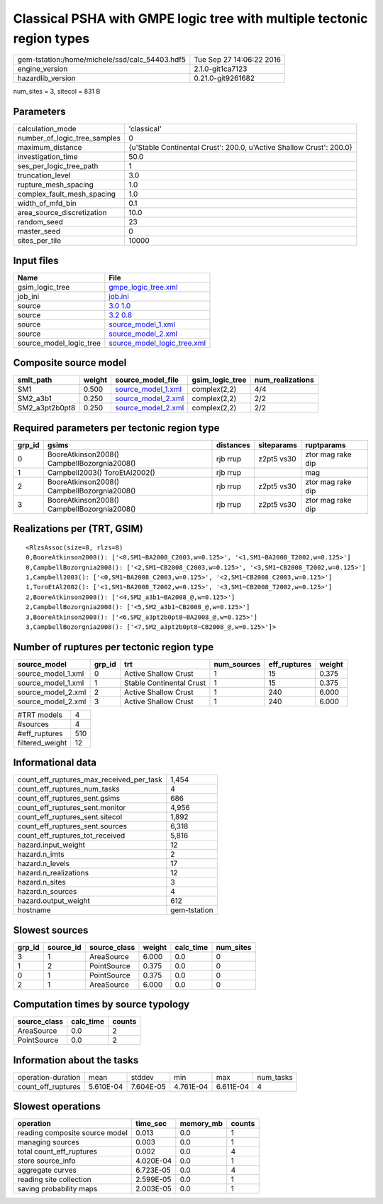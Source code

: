 Classical PSHA with GMPE logic tree with multiple tectonic region types
=======================================================================

============================================== ========================
gem-tstation:/home/michele/ssd/calc_54403.hdf5 Tue Sep 27 14:06:22 2016
engine_version                                 2.1.0-git1ca7123        
hazardlib_version                              0.21.0-git9261682       
============================================== ========================

num_sites = 3, sitecol = 831 B

Parameters
----------
============================ ====================================================================
calculation_mode             'classical'                                                         
number_of_logic_tree_samples 0                                                                   
maximum_distance             {u'Stable Continental Crust': 200.0, u'Active Shallow Crust': 200.0}
investigation_time           50.0                                                                
ses_per_logic_tree_path      1                                                                   
truncation_level             3.0                                                                 
rupture_mesh_spacing         1.0                                                                 
complex_fault_mesh_spacing   1.0                                                                 
width_of_mfd_bin             0.1                                                                 
area_source_discretization   10.0                                                                
random_seed                  23                                                                  
master_seed                  0                                                                   
sites_per_tile               10000                                                               
============================ ====================================================================

Input files
-----------
======================= ============================================================
Name                    File                                                        
======================= ============================================================
gsim_logic_tree         `gmpe_logic_tree.xml <gmpe_logic_tree.xml>`_                
job_ini                 `job.ini <job.ini>`_                                        
source                  `3.0 1.0 <3.0 1.0>`_                                        
source                  `3.2 0.8 <3.2 0.8>`_                                        
source                  `source_model_1.xml <source_model_1.xml>`_                  
source                  `source_model_2.xml <source_model_2.xml>`_                  
source_model_logic_tree `source_model_logic_tree.xml <source_model_logic_tree.xml>`_
======================= ============================================================

Composite source model
----------------------
============== ====== ========================================== =============== ================
smlt_path      weight source_model_file                          gsim_logic_tree num_realizations
============== ====== ========================================== =============== ================
SM1            0.500  `source_model_1.xml <source_model_1.xml>`_ complex(2,2)    4/4             
SM2_a3b1       0.250  `source_model_2.xml <source_model_2.xml>`_ complex(2,2)    2/2             
SM2_a3pt2b0pt8 0.250  `source_model_2.xml <source_model_2.xml>`_ complex(2,2)    2/2             
============== ====== ========================================== =============== ================

Required parameters per tectonic region type
--------------------------------------------
====== =========================================== ========= ========== =================
grp_id gsims                                       distances siteparams ruptparams       
====== =========================================== ========= ========== =================
0      BooreAtkinson2008() CampbellBozorgnia2008() rjb rrup  z2pt5 vs30 ztor mag rake dip
1      Campbell2003() ToroEtAl2002()               rjb rrup             mag              
2      BooreAtkinson2008() CampbellBozorgnia2008() rjb rrup  z2pt5 vs30 ztor mag rake dip
3      BooreAtkinson2008() CampbellBozorgnia2008() rjb rrup  z2pt5 vs30 ztor mag rake dip
====== =========================================== ========= ========== =================

Realizations per (TRT, GSIM)
----------------------------

::

  <RlzsAssoc(size=8, rlzs=8)
  0,BooreAtkinson2008(): ['<0,SM1~BA2008_C2003,w=0.125>', '<1,SM1~BA2008_T2002,w=0.125>']
  0,CampbellBozorgnia2008(): ['<2,SM1~CB2008_C2003,w=0.125>', '<3,SM1~CB2008_T2002,w=0.125>']
  1,Campbell2003(): ['<0,SM1~BA2008_C2003,w=0.125>', '<2,SM1~CB2008_C2003,w=0.125>']
  1,ToroEtAl2002(): ['<1,SM1~BA2008_T2002,w=0.125>', '<3,SM1~CB2008_T2002,w=0.125>']
  2,BooreAtkinson2008(): ['<4,SM2_a3b1~BA2008_@,w=0.125>']
  2,CampbellBozorgnia2008(): ['<5,SM2_a3b1~CB2008_@,w=0.125>']
  3,BooreAtkinson2008(): ['<6,SM2_a3pt2b0pt8~BA2008_@,w=0.125>']
  3,CampbellBozorgnia2008(): ['<7,SM2_a3pt2b0pt8~CB2008_@,w=0.125>']>

Number of ruptures per tectonic region type
-------------------------------------------
================== ====== ======================== =========== ============ ======
source_model       grp_id trt                      num_sources eff_ruptures weight
================== ====== ======================== =========== ============ ======
source_model_1.xml 0      Active Shallow Crust     1           15           0.375 
source_model_1.xml 1      Stable Continental Crust 1           15           0.375 
source_model_2.xml 2      Active Shallow Crust     1           240          6.000 
source_model_2.xml 3      Active Shallow Crust     1           240          6.000 
================== ====== ======================== =========== ============ ======

=============== ===
#TRT models     4  
#sources        4  
#eff_ruptures   510
filtered_weight 12 
=============== ===

Informational data
------------------
======================================== ============
count_eff_ruptures_max_received_per_task 1,454       
count_eff_ruptures_num_tasks             4           
count_eff_ruptures_sent.gsims            686         
count_eff_ruptures_sent.monitor          4,956       
count_eff_ruptures_sent.sitecol          1,892       
count_eff_ruptures_sent.sources          6,318       
count_eff_ruptures_tot_received          5,816       
hazard.input_weight                      12          
hazard.n_imts                            2           
hazard.n_levels                          17          
hazard.n_realizations                    12          
hazard.n_sites                           3           
hazard.n_sources                         4           
hazard.output_weight                     612         
hostname                                 gem-tstation
======================================== ============

Slowest sources
---------------
====== ========= ============ ====== ========= =========
grp_id source_id source_class weight calc_time num_sites
====== ========= ============ ====== ========= =========
3      1         AreaSource   6.000  0.0       0        
1      2         PointSource  0.375  0.0       0        
0      1         PointSource  0.375  0.0       0        
2      1         AreaSource   6.000  0.0       0        
====== ========= ============ ====== ========= =========

Computation times by source typology
------------------------------------
============ ========= ======
source_class calc_time counts
============ ========= ======
AreaSource   0.0       2     
PointSource  0.0       2     
============ ========= ======

Information about the tasks
---------------------------
================== ========= ========= ========= ========= =========
operation-duration mean      stddev    min       max       num_tasks
count_eff_ruptures 5.610E-04 7.604E-05 4.761E-04 6.611E-04 4        
================== ========= ========= ========= ========= =========

Slowest operations
------------------
============================== ========= ========= ======
operation                      time_sec  memory_mb counts
============================== ========= ========= ======
reading composite source model 0.013     0.0       1     
managing sources               0.003     0.0       1     
total count_eff_ruptures       0.002     0.0       4     
store source_info              4.020E-04 0.0       1     
aggregate curves               6.723E-05 0.0       4     
reading site collection        2.599E-05 0.0       1     
saving probability maps        2.003E-05 0.0       1     
============================== ========= ========= ======